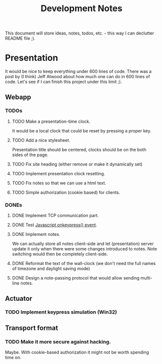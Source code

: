 #+title: Development Notes

This document will store ideas, notes, todos, etc. - this way I can declutter README file ;).

* Presentation

It would be nice to keep everything under 600 lines of code. There was a post by (I think)
Jeff Atwood about how much one can do in 600 lines of code. Let's see if I can finish this
project under this limit ;).

** Webapp
*** TODOs

**** TODO Make a presentation-time clock.
     It would be a local clock that could be reset by pressing a proper key.
**** TODO Add a nice stylesheet.
	 Presentation title should be centered, clocks should be on the both sides of the page.
**** TODO Fix site heading (either remove or make it dynamically set)
**** TODO Implement presentation clock resetting.
**** TODO Fix notes so that we can use a html text.
**** TODO Simple authorization (cookie based) for clients.

*** DONEs
**** DONE Implement TCP communication part.
**** DONE Test [[http://www.w3schools.com/jsref/event_onkeypress.asp][Javascript onkeypress() event]].
**** DONE Implement notes.
	 We can actually store all notes client-side and let (presentation) server update it only when there were some changes introduced to notes.
	 Note switching would then be completely client-side.

**** DONE Reformat the text of the wall-clock (we don't need the full names of timezone and daylight saving mode)
**** DONE Design a note-passing protocol that would allow sending multi-line notes.

** Actuator
*** TODO Implement keypress simulation (Win32)

** Transport format
*** TODO Make it more secure against hacking.
	Maybe. With cookie-based authorization it might not be worth spending time on.
